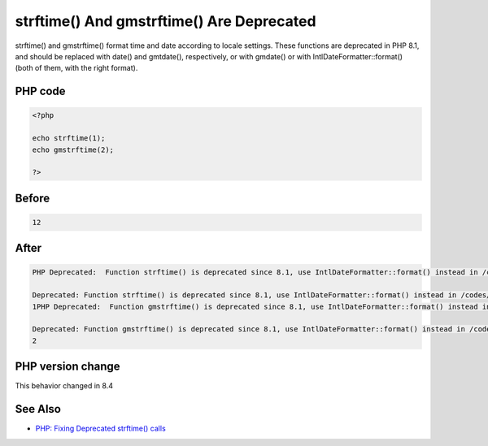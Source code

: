 .. _`strftime()-and-gmstrftime()-are-deprecated`:

strftime() And gmstrftime() Are Deprecated
==========================================
.. meta::
	:description:
		strftime() And gmstrftime() Are Deprecated: strftime() and gmstrftime() format time and date according to locale settings.
	:twitter:card: summary_large_image
	:twitter:site: @exakat
	:twitter:title: strftime() And gmstrftime() Are Deprecated
	:twitter:description: strftime() And gmstrftime() Are Deprecated: strftime() and gmstrftime() format time and date according to locale settings
	:twitter:creator: @exakat
	:twitter:image:src: https://php-changed-behaviors.readthedocs.io/en/latest/_static/logo.png
	:og:image: https://php-changed-behaviors.readthedocs.io/en/latest/_static/logo.png
	:og:title: strftime() And gmstrftime() Are Deprecated
	:og:type: article
	:og:description: strftime() and gmstrftime() format time and date according to locale settings
	:og:url: https://php-tips.readthedocs.io/en/latest/tips/strftime.html
	:og:locale: en

strftime() and gmstrftime() format time and date according to locale settings. These functions are deprecated in PHP 8.1, and should be replaced with date() and gmtdate(), respectively, or with gmdate() or with IntlDateFormatter::format() (both of them, with the right format).

PHP code
________
.. code-block:: php

   <?php
   
   echo strftime(1);
   echo gmstrftime(2);
   
   ?>

Before
______
.. code-block:: output

   12

After
______
.. code-block:: output

   PHP Deprecated:  Function strftime() is deprecated since 8.1, use IntlDateFormatter::format() instead in /codes/strftime.php on line 3
   
   Deprecated: Function strftime() is deprecated since 8.1, use IntlDateFormatter::format() instead in /codes/strftime.php on line 3
   1PHP Deprecated:  Function gmstrftime() is deprecated since 8.1, use IntlDateFormatter::format() instead in /codes/strftime.php on line 4
   
   Deprecated: Function gmstrftime() is deprecated since 8.1, use IntlDateFormatter::format() instead in /codes/strftime.php on line 4
   2


PHP version change
__________________
This behavior changed in 8.4


See Also
________

* `PHP: Fixing Deprecated strftime() calls <https://whateverthing.com/blog/2022/12/05/php-fixing-deprecated-strftime-calls/>`_


